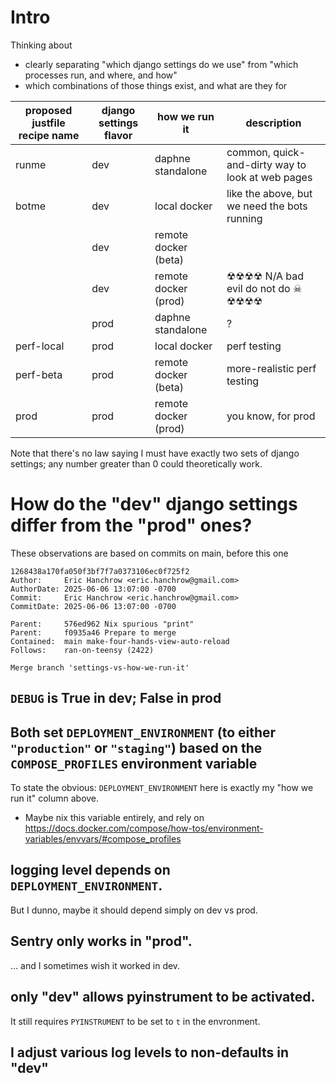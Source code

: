 * Intro

Thinking about

- clearly separating "which django settings do we use" from "which processes run, and where, and how"
- which combinations of those things exist, and what are they for

| proposed justfile recipe name | django settings flavor | how we run it        | description                                      |
|-------------------------------+------------------------+----------------------+--------------------------------------------------|
| runme                         | dev                    | daphne standalone    | common, quick-and-dirty way to look at web pages |
| botme                         | dev                    | local docker         | like the above, but we need the bots running     |
|                               | dev                    | remote docker (beta) |                                                  |
|                               | dev                    | remote docker (prod) | ☢☢☢☢ N/A bad evil do not do ☠ ☢☢☢☢               |
|                               | prod                   | daphne standalone    | ?                                                |
| perf-local                    | prod                   | local docker         | perf testing                                     |
| perf-beta                     | prod                   | remote docker (beta) | more-realistic perf testing                      |
| prod                          | prod                   | remote docker (prod) | you know, for prod                               |

Note that there's no law saying I must have exactly two sets of django settings; any number greater than 0 could theoretically work.
* How do the "dev" django settings differ from the "prod" ones?
These observations are based on commits on main, before this one
#+BEGIN_EXAMPLE
1268438a170fa050f3bf7f7a0373106ec0f725f2
Author:     Eric Hanchrow <eric.hanchrow@gmail.com>
AuthorDate: 2025-06-06 13:07:00 -0700
Commit:     Eric Hanchrow <eric.hanchrow@gmail.com>
CommitDate: 2025-06-06 13:07:00 -0700

Parent:     576ed962 Nix spurious "print"
Parent:     f0935a46 Prepare to merge
Contained:  main make-four-hands-view-auto-reload
Follows:    ran-on-teensy (2422)

Merge branch 'settings-vs-how-we-run-it'
#+END_EXAMPLE

** ~DEBUG~ is True in dev; False in prod

** Both set ~DEPLOYMENT_ENVIRONMENT~ (to either ~"production"~ or ~"staging"~) based on the ~COMPOSE_PROFILES~ environment variable
To state the obvious: ~DEPLOYMENT_ENVIRONMENT~ here is exactly my "how we run it" column above.
- Maybe nix this variable entirely, and rely on https://docs.docker.com/compose/how-tos/environment-variables/envvars/#compose_profiles

** logging level depends on ~DEPLOYMENT_ENVIRONMENT~.
But I dunno, maybe it should depend simply on dev vs prod.

** Sentry only works in "prod".
... and I sometimes wish it worked in dev.

** only "dev" allows pyinstrument to be activated.
It still requires ~PYINSTRUMENT~ to be set to ~t~ in the envronment.

** I adjust various log levels to non-defaults in "dev"
